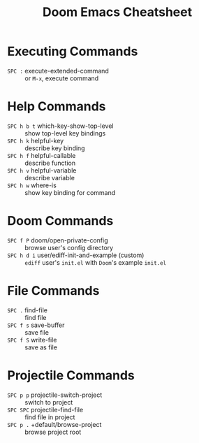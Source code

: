 #+title: Doom Emacs Cheatsheet

* Executing Commands
- =SPC := execute-extended-command :: or =M-x=, execute command
* Help Commands
- =SPC h b t= which-key-show-top-level :: show top-level key bindings
- =SPC h k= helpful-key :: describe key binding
- =SPC h f= helpful-callable :: describe function
- =SPC h v= helpful-variable :: describe variable
- =SPC h w= where-is :: show key binding for command
* Doom Commands
- =SPC f P= doom/open-private-config :: browse user's config directory
- =SPC h d i= user/ediff-init-and-example (custom) :: =ediff= user's =init.el= with =Doom='s example =init.el=
* File Commands
- =SPC .= find-file :: find file
- =SPC f s= save-buffer :: save file
- =SPC f S= write-file :: save as file
* Projectile Commands
- =SPC p p= projectile-switch-project :: switch to project
- =SPC SPC= projectile-find-file :: find file in project
- =SPC p .= +default/browse-project :: browse project root

